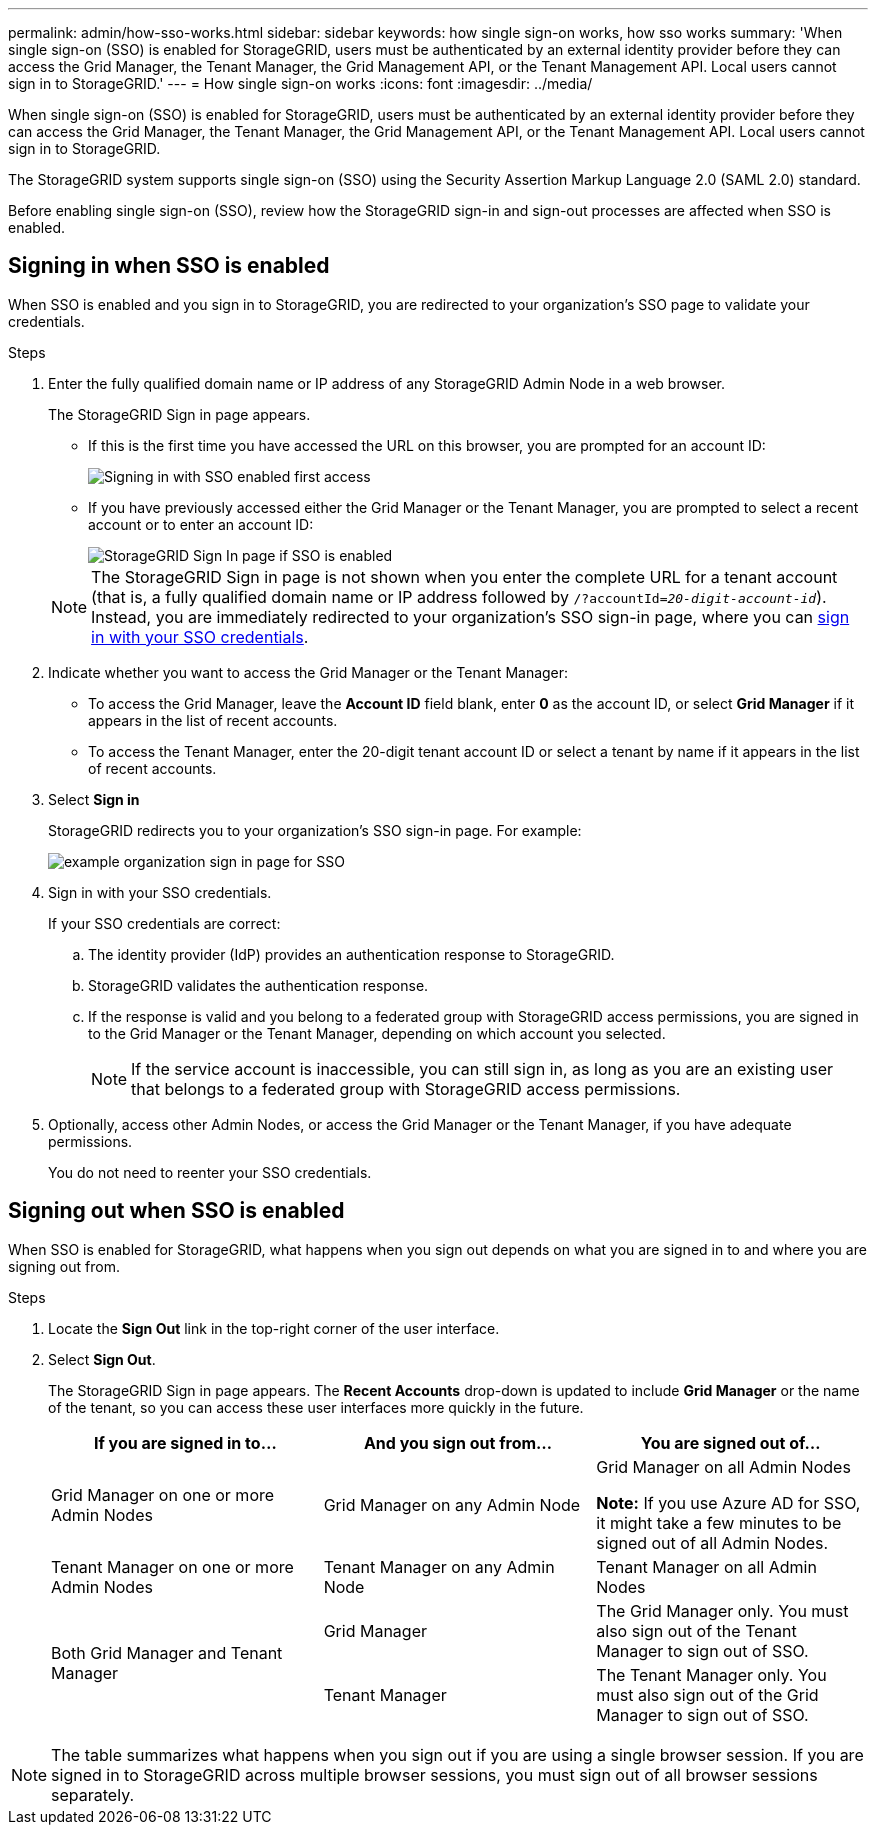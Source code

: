 ---
permalink: admin/how-sso-works.html
sidebar: sidebar
keywords: how single sign-on works, how sso works
summary: 'When single sign-on (SSO) is enabled for StorageGRID, users must be authenticated by an external identity provider before they can access the Grid Manager, the Tenant Manager, the Grid Management API, or the Tenant Management API. Local users cannot sign in to StorageGRID.'
---
= How single sign-on works
:icons: font
:imagesdir: ../media/

[.lead]
When single sign-on (SSO) is enabled for StorageGRID, users must be authenticated by an external identity provider before they can access the Grid Manager, the Tenant Manager, the Grid Management API, or the Tenant Management API. Local users cannot sign in to StorageGRID.

The StorageGRID system supports single sign-on (SSO) using the Security Assertion Markup Language 2.0 (SAML 2.0) standard.

Before enabling single sign-on (SSO), review how the StorageGRID sign-in and sign-out processes are affected when SSO is enabled.

== Signing in when SSO is enabled

When SSO is enabled and you sign in to StorageGRID, you are redirected to your organization's SSO page to validate your credentials.

.Steps

. Enter the fully qualified domain name or IP address of any StorageGRID Admin Node in a web browser.
+
The StorageGRID Sign in page appears.

 ** If this is the first time you have accessed the URL on this browser, you are prompted for an account ID:
+
image::../media/sso_sign_in_first_time.gif[Signing in with SSO enabled first access]

 ** If you have previously accessed either the Grid Manager or the Tenant Manager, you are prompted to select a recent account or to enter an account ID:
+
image::../media/sign_in_sso.gif[StorageGRID Sign In page if SSO is enabled]

+
NOTE: The StorageGRID Sign in page is not shown when you enter the complete URL for a tenant account (that is, a fully qualified domain name or IP address followed by `/?accountId=_20-digit-account-id_`). Instead, you are immediately redirected to your organization's SSO sign-in page, where you can <<signin_sso,sign in with your SSO credentials>>.

. Indicate whether you want to access the Grid Manager or the Tenant Manager:
 ** To access the Grid Manager, leave the *Account ID* field blank, enter *0* as the account ID, or select *Grid Manager* if it appears in the list of recent accounts.
 ** To access the Tenant Manager, enter the 20-digit tenant account ID or select a tenant by name if it appears in the list of recent accounts.
. Select *Sign in*
+
StorageGRID redirects you to your organization's SSO sign-in page. For example:
+
image::../media/sso_organization_page.gif[example organization sign in page for SSO]

. [[signin_sso]]Sign in with your SSO credentials.
+
If your SSO credentials are correct:

 .. The identity provider (IdP) provides an authentication response to StorageGRID.
 .. StorageGRID validates the authentication response.
 .. If the response is valid and you belong to a federated group with StorageGRID access permissions, you are signed in to the Grid Manager or the Tenant Manager, depending on which account you selected.
+
NOTE: If the service account is inaccessible, you can still sign in, as long as you are an existing user that belongs to a federated group with StorageGRID access permissions.

. Optionally, access other Admin Nodes, or access the Grid Manager or the Tenant Manager, if you have adequate permissions.
+
You do not need to reenter your SSO credentials.

== Signing out when SSO is enabled


When SSO is enabled for StorageGRID, what happens when you sign out depends on what you are signed in to and where you are signing out from.

.Steps

. Locate the *Sign Out* link in the top-right corner of the user interface.
. Select *Sign Out*.
+
The StorageGRID Sign in page appears. The *Recent Accounts* drop-down is updated to include *Grid Manager* or the name of the tenant, so you can access these user interfaces more quickly in the future.
+
[cols="1a,1a,1a" options="header"]
|===
| If you are signed in to...| And you sign out from...| You are signed out of...
a|
Grid Manager on one or more Admin Nodes
a|
Grid Manager on any Admin Node
a|
Grid Manager on all Admin Nodes

*Note:* If you use Azure AD for SSO, it might take a few minutes to be signed out of all Admin Nodes.
a|
Tenant Manager on one or more Admin Nodes
a|
Tenant Manager on any Admin Node
a|
Tenant Manager on all Admin Nodes
.2+a|
Both Grid Manager and Tenant Manager
a|
Grid Manager
a|
The Grid Manager only. You must also sign out of the Tenant Manager to sign out of SSO.
a|
Tenant Manager
a|
The Tenant Manager only. You must also sign out of the Grid Manager to sign out of SSO.
|===

NOTE: The table summarizes what happens when you sign out if you are using a single browser session. If you are signed in to StorageGRID across multiple browser sessions, you must sign out of all browser sessions separately.
